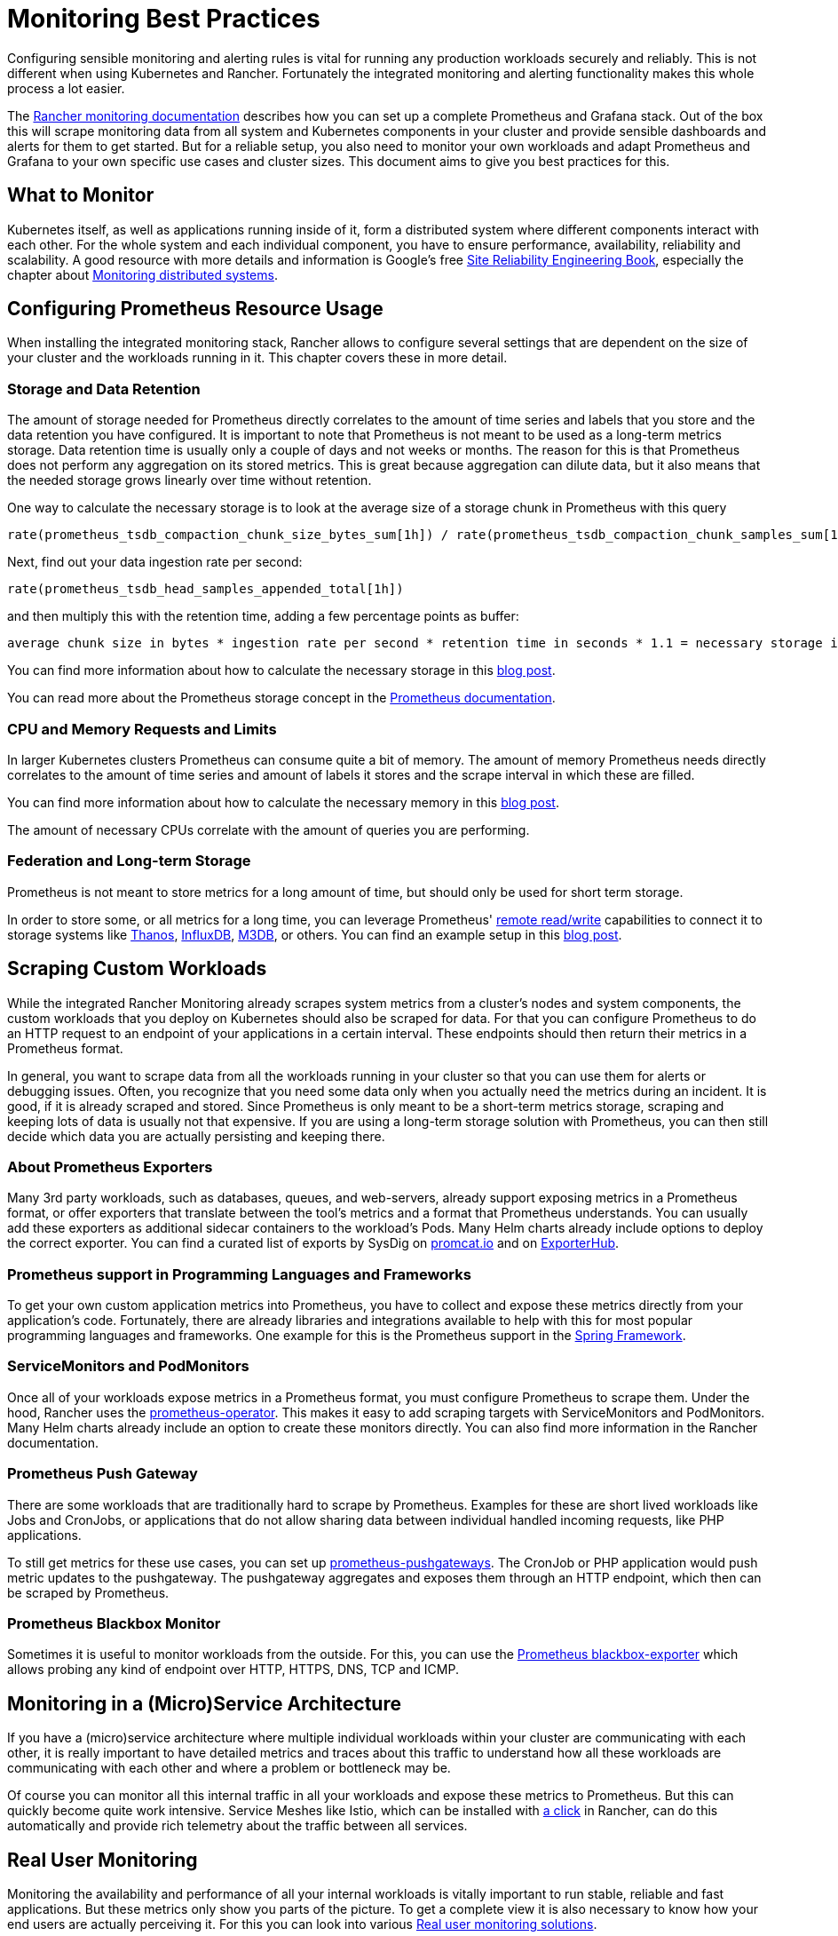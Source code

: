 = Monitoring Best Practices

Configuring sensible monitoring and alerting rules is vital for running any production workloads securely and reliably. This is not different when using Kubernetes and Rancher. Fortunately the integrated monitoring and alerting functionality makes this whole process a lot easier.

The xref:../../../integrations-in-rancher/monitoring-and-alerting/monitoring-and-alerting.adoc[Rancher monitoring documentation] describes how you can set up a complete Prometheus and Grafana stack. Out of the box this will scrape monitoring data from all system and Kubernetes components in your cluster and provide sensible dashboards and alerts for them to get started. But for a reliable setup, you also need to monitor your own workloads and adapt Prometheus and Grafana to your own specific use cases and cluster sizes. This document aims to give you best practices for this.

== What to Monitor

Kubernetes itself, as well as applications running inside of it, form a distributed system where different components interact with each other. For the whole system and each individual component, you have to ensure performance, availability, reliability and scalability. A good resource with more details and information is Google's free https://sre.google/sre-book/table-of-contents/[Site Reliability Engineering Book], especially the chapter about https://sre.google/sre-book/monitoring-distributed-systems/[Monitoring distributed systems].

== Configuring Prometheus Resource Usage

When installing the integrated monitoring stack, Rancher allows to configure several settings that are dependent on the size of your cluster and the workloads running in it. This chapter covers these in more detail.

=== Storage and Data Retention

The amount of storage needed for Prometheus directly correlates to the amount of time series and labels that you store and the data retention you have configured. It is important to note that Prometheus is not meant to be used as a long-term metrics storage. Data retention time is usually only a couple of days and not weeks or months. The reason for this is that Prometheus does not perform any aggregation on its stored metrics. This is great because aggregation can dilute data, but it also means that the needed storage grows linearly over time without retention.

One way to calculate the necessary storage is to look at the average size of a storage chunk in Prometheus with this query

----
rate(prometheus_tsdb_compaction_chunk_size_bytes_sum[1h]) / rate(prometheus_tsdb_compaction_chunk_samples_sum[1h])
----

Next, find out your data ingestion rate per second:

----
rate(prometheus_tsdb_head_samples_appended_total[1h])
----

and then multiply this with the retention time, adding a few percentage points as buffer:

----
average chunk size in bytes * ingestion rate per second * retention time in seconds * 1.1 = necessary storage in bytes
----

You can find more information about how to calculate the necessary storage in this https://www.robustperception.io/how-much-disk-space-do-prometheus-blocks-use[blog post].

You can read more about the Prometheus storage concept in the https://prometheus.io/docs/prometheus/latest/storage[Prometheus documentation].

=== CPU and Memory Requests and Limits

In larger Kubernetes clusters Prometheus can consume quite a bit of memory. The amount of memory Prometheus needs directly correlates to the amount of time series and amount of labels it stores and the scrape interval in which these are filled.

You can find more information about how to calculate the necessary memory in this https://www.robustperception.io/how-much-ram-does-prometheus-2-x-need-for-cardinality-and-ingestion[blog post].

The amount of necessary CPUs correlate with the amount of queries you are performing.

=== Federation and Long-term Storage

Prometheus is not meant to store metrics for a long amount of time, but should only be used for short term storage.

In order to store some, or all metrics for a long time, you can leverage Prometheus' https://prometheus.io/docs/prometheus/latest/storage/#remote-storage-integrations[remote read/write] capabilities to connect it to storage systems like https://thanos.io/[Thanos], https://www.influxdata.com/[InfluxDB], https://www.m3db.io/[M3DB], or others. You can find an example setup in this https://rancher.com/blog/2020/prometheus-metric-federation[blog post].

== Scraping Custom Workloads

While the integrated Rancher Monitoring already scrapes system metrics from a cluster's nodes and system components, the custom workloads that you deploy on Kubernetes should also be scraped for data. For that you can configure Prometheus to do an HTTP request to an endpoint of your applications in a certain interval. These endpoints should then return their metrics in a Prometheus format.

In general, you want to scrape data from all the workloads running in your cluster so that you can use them for alerts or debugging issues. Often, you recognize that you need some data only when you actually need the metrics during an incident. It is good, if it is already scraped and stored. Since Prometheus is only meant to be a short-term metrics storage, scraping and keeping lots of data is usually not that expensive. If you are using a long-term storage solution with Prometheus, you can then still decide which data you are actually persisting and keeping there.

=== About Prometheus Exporters

Many 3rd party workloads, such as databases, queues, and web-servers, already support exposing metrics in a Prometheus format, or offer exporters that translate between the tool's metrics and a format that Prometheus understands. You can usually add these exporters as additional sidecar containers to the workload's Pods. Many Helm charts already include options to deploy the correct exporter. You can find a curated list of exports by SysDig on https://promcat.io/[promcat.io] and on https://exporterhub.io/[ExporterHub].

=== Prometheus support in Programming Languages and Frameworks

To get your own custom application metrics into Prometheus, you have to collect and expose these metrics directly from your application's code. Fortunately, there are already libraries and integrations available to help with this for most popular programming languages and frameworks. One example for this is the Prometheus support in the https://docs.spring.io/spring-metrics/docs/current/public/prometheus[Spring Framework].

=== ServiceMonitors and PodMonitors

Once all of your workloads expose metrics in a Prometheus format, you must configure Prometheus to scrape them. Under the hood, Rancher uses the https://github.com/prometheus-operator/prometheus-operator[prometheus-operator]. This makes it easy to add scraping targets with ServiceMonitors and PodMonitors. Many Helm charts already include an option to create these monitors directly. You can also find more information in the Rancher documentation.

=== Prometheus Push Gateway

There are some workloads that are traditionally hard to scrape by Prometheus. Examples for these are short lived workloads like Jobs and CronJobs, or applications that do not allow sharing data between individual handled incoming requests, like PHP applications.

To still get metrics for these use cases, you can set up https://github.com/prometheus/pushgateway[prometheus-pushgateways]. The CronJob or PHP application would push metric updates to the pushgateway. The pushgateway aggregates and exposes them through an HTTP endpoint, which then can be scraped by Prometheus.

=== Prometheus Blackbox Monitor

Sometimes it is useful to monitor workloads from the outside. For this, you can use the https://github.com/prometheus/blackbox_exporter[Prometheus blackbox-exporter] which allows probing any kind of endpoint over HTTP, HTTPS, DNS, TCP and ICMP.

== Monitoring in a (Micro)Service Architecture

If you have a (micro)service architecture where multiple individual workloads within your cluster are communicating with each other, it is really important to have detailed metrics and traces about this traffic to understand how all these workloads are communicating with each other and where a problem or bottleneck may be.

Of course you can monitor all this internal traffic in all your workloads and expose these metrics to Prometheus. But this can quickly become quite work intensive. Service Meshes like Istio, which can be installed with xref:../../../integrations-in-rancher/istio/istio.adoc[a click] in Rancher, can do this automatically and provide rich telemetry about the traffic between all services.

== Real User Monitoring

Monitoring the availability and performance of all your internal workloads is vitally important to run stable, reliable and fast applications. But these metrics only show you parts of the picture. To get a complete view it is also necessary to know how your end users are actually perceiving it. For this you can look into various https://en.wikipedia.org/wiki/Real_user_monitoring[Real user monitoring solutions].

== Security Monitoring

In addition to monitoring workloads to detect performance, availability or scalability problems, the cluster and the workloads running into it should also be monitored for potential security problems. A good starting point is to frequently run and alert on xref:../../../how-to-guides/advanced-user-guides/cis-scan-guides/cis-scan-guides.adoc[CIS Scans] which check if the cluster is configured according to security best practices.

For the workloads, you can have a look at Kubernetes and Container security solutions like https://www.suse.com/products/neuvector/[NeuVector], https://falco.org/[Falco], https://www.aquasec.com/solutions/kubernetes-container-security/[Aqua Kubernetes Security], https://sysdig.com/[SysDig].

== Setting up Alerts

Getting all the metrics into a monitoring systems and visualizing them in dashboards is great, but you also want to be pro-actively alerted if something goes wrong.

The integrated Rancher monitoring already configures a sensible set of alerts that make sense in any Kubernetes cluster. You should extend these to cover your specific workloads and use cases.

When setting up alerts, configure them for all the workloads that are critical to the availability of your applications. But also make sure that they are not too noisy. Ideally every alert you are receiving should be because of a problem that needs your attention and needs to be fixed. If you have alerts that are firing all the time but are not that critical, there is a danger that you start ignoring your alerts all together and then miss the real important ones. Less may be more here. Start to focus on the real important metrics first, for example alert if your application is offline. Fix all the problems that start to pop up and then start to create more detailed alerts.

If an alert starts firing, but there is nothing you can do about it at the moment, it's also fine to silence the alert for a certain amount of time, so that you can look at it later.

You can find more information on how to set up alerts and notification channels in the xref:../../../integrations-in-rancher/monitoring-and-alerting/monitoring-and-alerting.adoc[Rancher Documentation].
